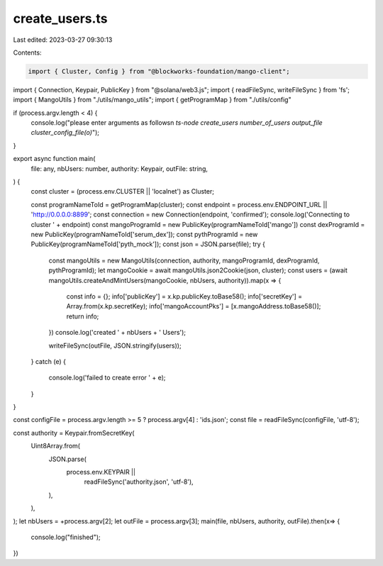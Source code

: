 create_users.ts
===============

Last edited: 2023-03-27 09:30:13

Contents:

.. code-block:: ts

    import { Cluster, Config } from "@blockworks-foundation/mango-client";
import { Connection, Keypair, PublicKey } from "@solana/web3.js";
import { readFileSync, writeFileSync }  from 'fs';
import { MangoUtils } from "./utils/mango_utils";
import { getProgramMap } from "./utils/config"

if (process.argv.length < 4) {
    console.log("please enter arguments as follows\n `ts-node create_users number_of_users output_file cluster_config_file(o)`");
}

export async function main(
    file: any,
    nbUsers: number,
    authority: Keypair,
    outFile: string,
) {
    const cluster = (process.env.CLUSTER || 'localnet') as Cluster;

    const programNameToId = getProgramMap(cluster);
    const endpoint = process.env.ENDPOINT_URL || 'http://0.0.0.0:8899';
    const connection = new Connection(endpoint, 'confirmed');
    console.log('Connecting to cluster ' + endpoint)
    const mangoProgramId = new PublicKey(programNameToId['mango'])
    const dexProgramId = new PublicKey(programNameToId['serum_dex']);
    const pythProgramId = new PublicKey(programNameToId['pyth_mock']);
    const json = JSON.parse(file);
    try {
        const mangoUtils = new MangoUtils(connection, authority, mangoProgramId, dexProgramId, pythProgramId);
        let mangoCookie = await mangoUtils.json2Cookie(json, cluster);
        const users = (await mangoUtils.createAndMintUsers(mangoCookie, nbUsers, authority)).map(x => {
            const info = {};
            info['publicKey'] = x.kp.publicKey.toBase58();
            info['secretKey'] = Array.from(x.kp.secretKey);
            info['mangoAccountPks'] = [x.mangoAddress.toBase58()];
            return info;
        })
        console.log('created ' + nbUsers + ' Users');
        
        writeFileSync(outFile, JSON.stringify(users));
    }
    catch (e) {
        console.log('failed to create error ' + e);
    }
}

const configFile = process.argv.length >= 5 ? process.argv[4] : 'ids.json';
const file = readFileSync(configFile, 'utf-8');

const authority = Keypair.fromSecretKey(
    Uint8Array.from(
        JSON.parse(
            process.env.KEYPAIR ||
                readFileSync('authority.json', 'utf-8'),
        ),
    ),
);
let nbUsers = +process.argv[2];
let outFile = process.argv[3];
main(file, nbUsers, authority, outFile).then(x=> {
    console.log("finished");
})

